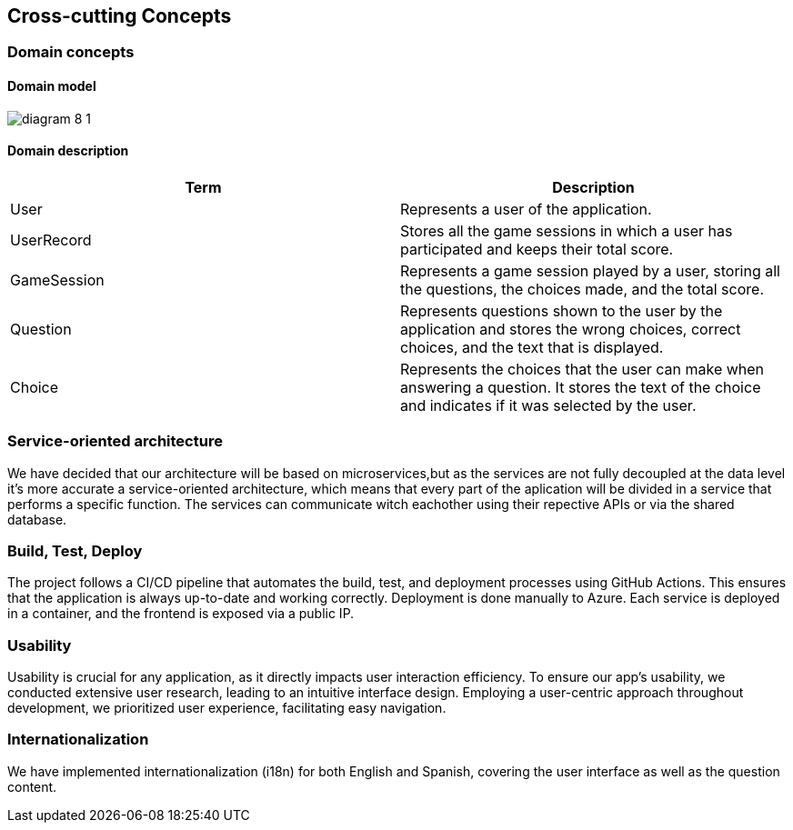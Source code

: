 ifndef::imagesdir[:imagesdir: ../images]

[[section-concepts]]
== Cross-cutting Concepts



=== Domain concepts
==== Domain model


image:diagram-8_1.png[]

==== Domain description
|===
|Term |Description

|User
|Represents a user of the application.

|UserRecord
|Stores all the game sessions in which a user has participated and keeps their total score.

|GameSession
|Represents a game session played by a user, storing all the questions, the choices made, and the total score.

|Question
|Represents questions shown to the user by the application and stores the wrong choices, correct choices, and the text that is displayed.

|Choice
|Represents the choices that the user can make when answering a question. It stores the text of the choice and indicates if it was selected by the user.

|===



=== Service-oriented architecture

We have decided that our architecture will be based on microservices,but as the services are not fully decoupled at the data level it's more accurate a service-oriented architecture, which means that every part of the aplication will be divided in a service that performs a specific function. The services can communicate witch eachother using their repective APIs or via the shared database.



=== Build, Test, Deploy

The project follows a CI/CD pipeline that automates the build, test, and deployment processes using GitHub Actions. This ensures that the application is always up-to-date and working correctly.
Deployment is done manually to Azure. Each service is deployed in a container, and the frontend is exposed via a public IP.

=== Usability

Usability is crucial for any application, as it directly impacts user interaction efficiency. To ensure our app’s usability, we conducted extensive user research, leading to an intuitive interface design. Employing a user-centric approach throughout development, we prioritized user experience, facilitating easy navigation.

=== Internationalization
We have implemented internationalization (i18n) for both English and Spanish, covering the user interface as well as the question content.